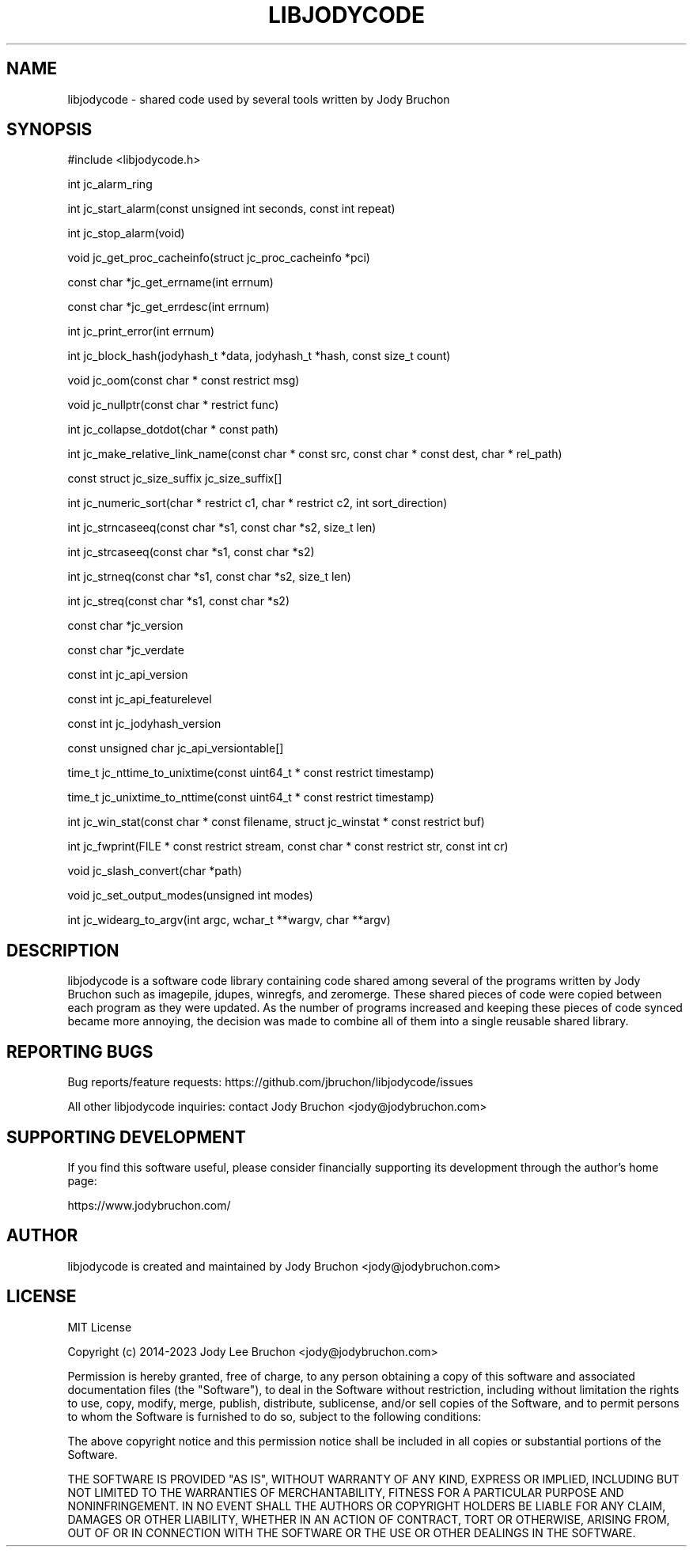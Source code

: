 .TH LIBJODYCODE 7
.\" NAME should be all caps, SECTION should be 1-8, maybe w/ subsection
.\" other parms are allowed: see man(7), man(1)
.SH NAME
libjodycode \- shared code used by several tools written by Jody Bruchon
.SH SYNOPSIS
.nf
#include <libjodycode.h>
.sp
int jc_alarm_ring
.sp
int jc_start_alarm(const unsigned int seconds, const int repeat)
.sp
int jc_stop_alarm(void)
.sp
void jc_get_proc_cacheinfo(struct jc_proc_cacheinfo *pci)
.sp
const char *jc_get_errname(int errnum)
.sp
const char *jc_get_errdesc(int errnum)
.sp
int jc_print_error(int errnum)
.sp
int jc_block_hash(jodyhash_t *data, jodyhash_t *hash, const size_t count)
.sp
void jc_oom(const char * const restrict msg)
.sp
void jc_nullptr(const char * restrict func)
.sp
int jc_collapse_dotdot(char * const path)
.sp
int jc_make_relative_link_name(const char * const src, const char * const dest, char * rel_path)
.sp
const struct jc_size_suffix jc_size_suffix[]
.sp
int jc_numeric_sort(char * restrict c1, char * restrict c2, int sort_direction)
.sp
int jc_strncaseeq(const char *s1, const char *s2, size_t len)
.sp
int jc_strcaseeq(const char *s1, const char *s2)
.sp
int jc_strneq(const char *s1, const char *s2, size_t len)
.sp
int jc_streq(const char *s1, const char *s2)
.sp
const char *jc_version
.sp
const char *jc_verdate
.sp
const int jc_api_version
.sp
const int jc_api_featurelevel
.sp
const int jc_jodyhash_version
.sp
const unsigned char jc_api_versiontable[]
.sp
time_t jc_nttime_to_unixtime(const uint64_t * const restrict timestamp)
.sp
time_t jc_unixtime_to_nttime(const uint64_t * const restrict timestamp)
.sp
int jc_win_stat(const char * const filename, struct jc_winstat * const restrict buf)
.sp
int jc_fwprint(FILE * const restrict stream, const char * const restrict str, const int cr)
.sp
void jc_slash_convert(char *path)
.sp
void jc_set_output_modes(unsigned int modes)
.sp
int jc_widearg_to_argv(int argc, wchar_t **wargv, char **argv)
.SH DESCRIPTION
libjodycode is a software code library containing code shared among several of
the programs written by Jody Bruchon such as imagepile, jdupes, winregfs, and
zeromerge. These shared pieces of code were copied between each program as
they were updated. As the number of programs increased and keeping these
pieces of code synced became more annoying, the decision was made to combine
all of them into a single reusable shared library.

.SH REPORTING BUGS

Bug reports/feature requests: https://github.com/jbruchon/libjodycode/issues

All other libjodycode inquiries: contact Jody Bruchon <jody@jodybruchon.com>

.SH SUPPORTING DEVELOPMENT

If you find this software useful, please consider financially supporting
its development through the author's home page:

https://www.jodybruchon.com/

.SH AUTHOR
libjodycode is created and maintained by Jody Bruchon <jody@jodybruchon.com>

.SH LICENSE

MIT License

Copyright (c) 2014-2023 Jody Lee Bruchon <jody@jodybruchon.com>

Permission is hereby granted, free of charge, to any person obtaining a copy
of this software and associated documentation files (the "Software"), to deal
in the Software without restriction, including without limitation the rights
to use, copy, modify, merge, publish, distribute, sublicense, and/or sell
copies of the Software, and to permit persons to whom the Software is
furnished to do so, subject to the following conditions:

The above copyright notice and this permission notice shall be included in all
copies or substantial portions of the Software.

THE SOFTWARE IS PROVIDED "AS IS", WITHOUT WARRANTY OF ANY KIND, EXPRESS OR
IMPLIED, INCLUDING BUT NOT LIMITED TO THE WARRANTIES OF MERCHANTABILITY,
FITNESS FOR A PARTICULAR PURPOSE AND NONINFRINGEMENT. IN NO EVENT SHALL THE
AUTHORS OR COPYRIGHT HOLDERS BE LIABLE FOR ANY CLAIM, DAMAGES OR OTHER
LIABILITY, WHETHER IN AN ACTION OF CONTRACT, TORT OR OTHERWISE, ARISING FROM,
OUT OF OR IN CONNECTION WITH THE SOFTWARE OR THE USE OR OTHER DEALINGS IN THE
SOFTWARE.
